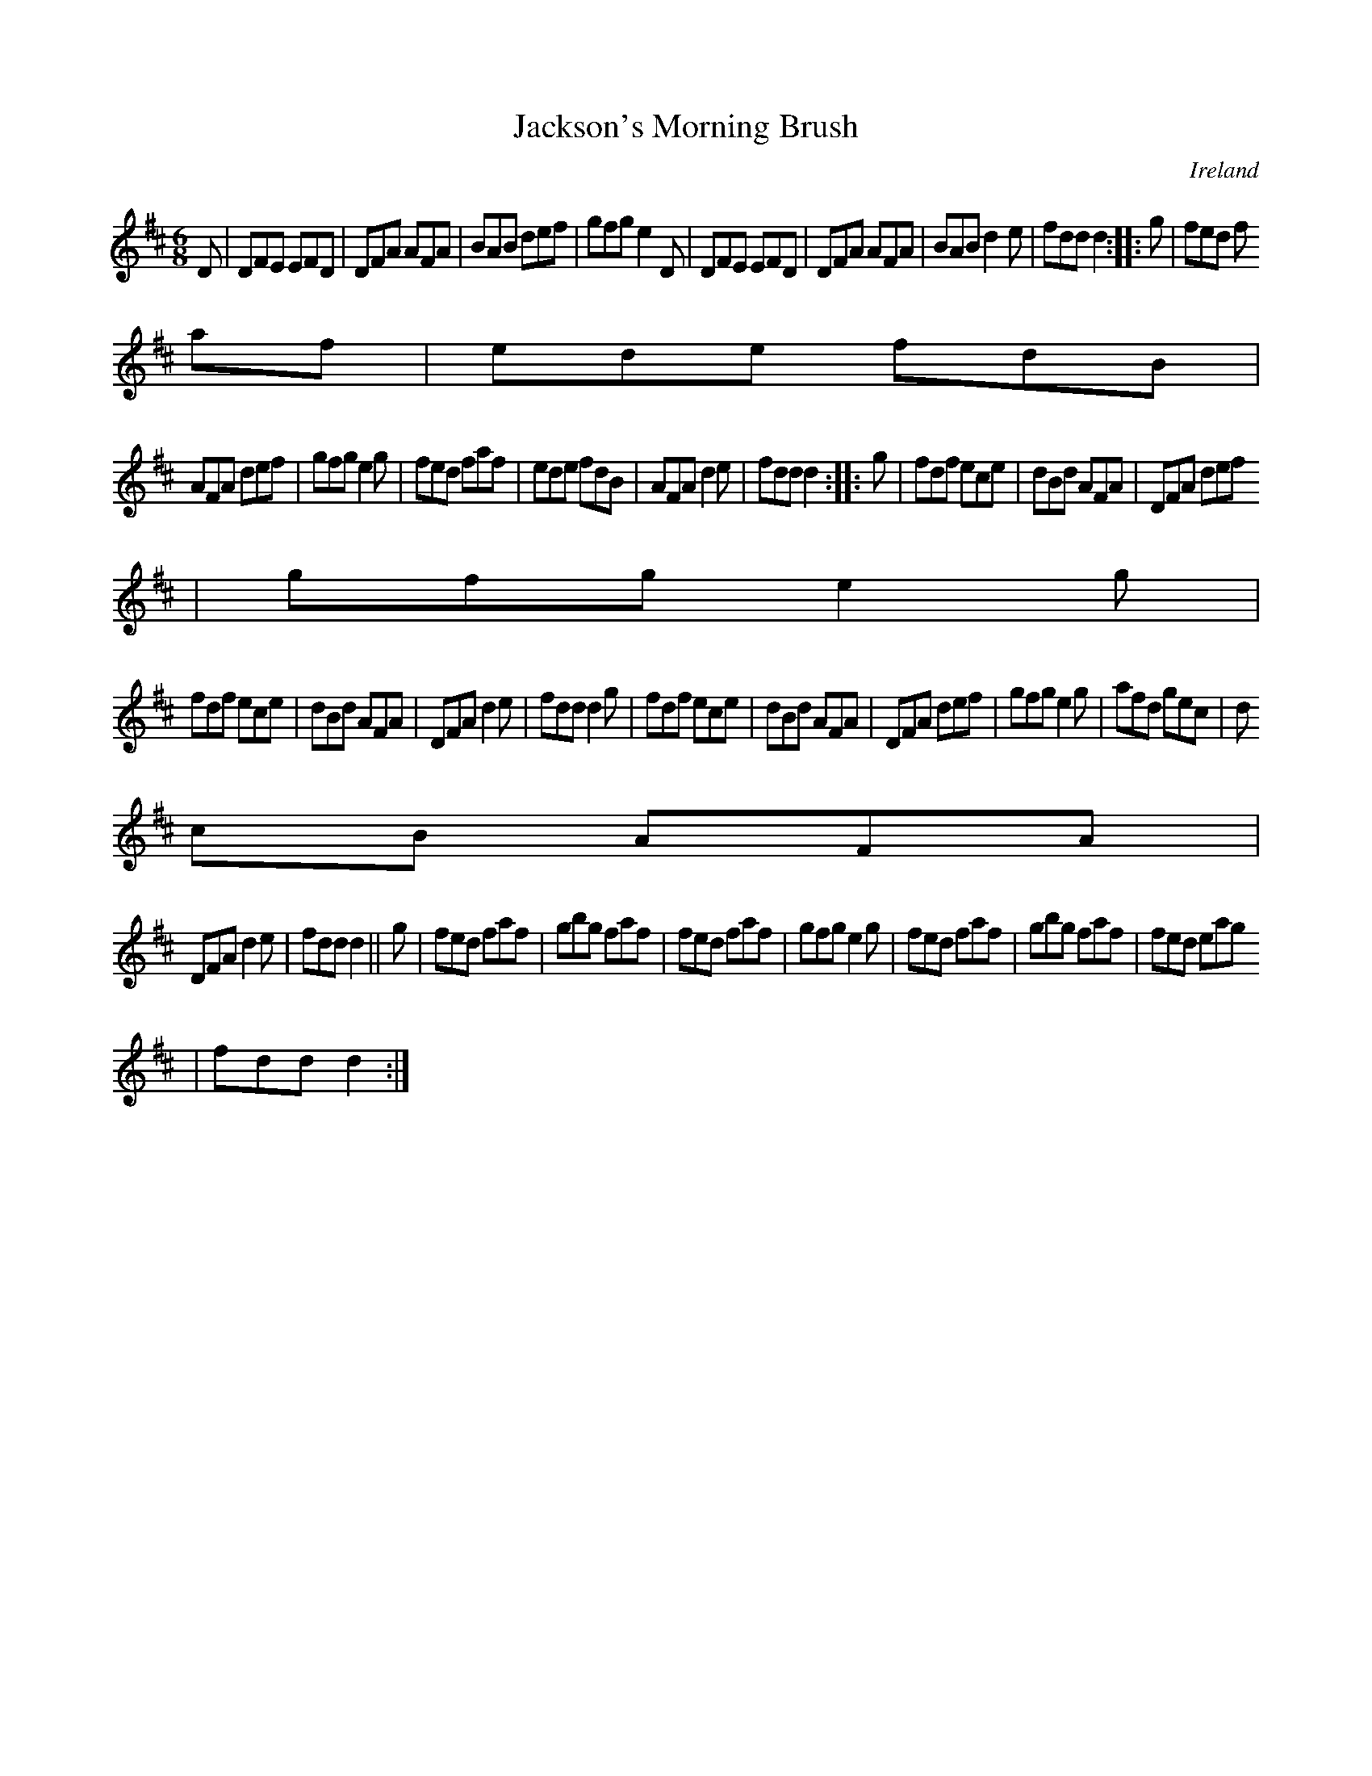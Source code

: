 X:146
T:Jackson's Morning Brush
N:anon.
O:Ireland
B:Francis O'Neill: "The Dance Music of Ireland" (1907) no. 146
R:Double jig
Z:Transcribed by Frank Nordberg - http://www.musicaviva.com
N:Music Aviva - The Internet center for free sheet music downloads
M:6/8
L:1/8
K:D
D|DFE EFD|DFA AFA|BAB def|gfg e2D|DFE EFD|DFA AFA|BAB d2e|fdd d2::g|fed f
af|ede fdB|
AFA def|gfg e2g|fed faf|ede fdB|AFA d2e|fdd d2::g|fdf ece|dBd AFA|DFA def
|gfg e2g|
fdf ece|dBd AFA|DFA d2e|fdd d2g|fdf ece|dBd AFA|DFA def|gfg e2g|afd gec|d
cB AFA|
DFA d2e|fdd d2||g|fed faf|gbg faf|fed faf|gfg e2g|fed faf|gbg faf|fed eag
|fdd d2:|
